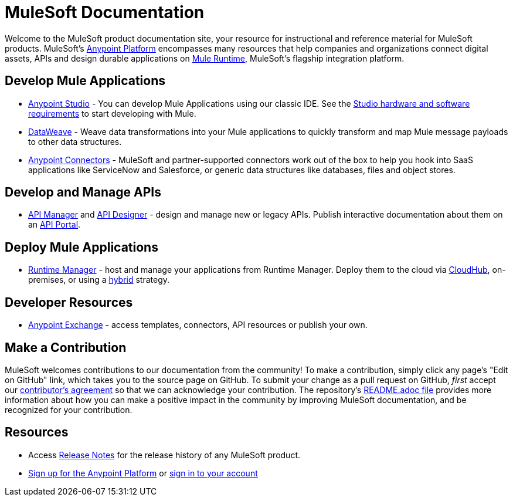 = MuleSoft Documentation

Welcome to the MuleSoft product documentation site, your resource for instructional and reference material for MuleSoft products. MuleSoft's link:/mule-fundamentals/v/3.8/anypoint-platform-primer[Anypoint Platform] encompasses many resources that help companies and organizations connect digital assets, APIs and design durable applications on link:/mule-fundamentals/v/3.8/[Mule Runtime], MuleSoft's flagship integration platform.

== Develop Mule Applications

* link:/anypoint-studio/v/6/index[Anypoint Studio] - You can develop Mule Applications using our classic IDE. See the link:/anypoint-studio/v/6/setting-up-your-development-environment[Studio hardware and software requirements] to start developing with Mule.
* link:/mule-user-guide/v/3.8/dataweave[DataWeave] - Weave data transformations into your Mule applications to quickly transform and map Mule message payloads to other data structures.
* link:/mule-user-guide/v/3.8/anypoint-connectors[Anypoint Connectors] - MuleSoft and partner-supported connectors work out of the box to help you hook into SaaS applications like ServiceNow and Salesforce, or generic data structures like databases, files and object stores.

== Develop and Manage APIs

* link:/api-manager/[API Manager] and link:api-manager/designing-your-api[API Designer] - design and manage new or legacy APIs. Publish interactive documentation about them on an link:/api-manager/tutorial-create-an-api-portal[API Portal].

== Deploy Mule Applications

* link:/runtime-manager/cloudhub[Runtime Manager] - host and manage your applications from Runtime Manager. Deploy them to the cloud via https://docs.mulesoft.com/runtime-manager/cloudhub[CloudHub], on-premises, or using a link:/runtime-manager/managing-servers[hybrid] strategy.

== Developer Resources

* link:/mule-fundamentals/v/3.8/anypoint-exchange[Anypoint Exchange] - access templates, connectors, API resources or publish your own.

== Make a Contribution

MuleSoft welcomes contributions to our documentation from the community! To make a contribution, simply click any page’s "Edit on GitHub" link, which takes you to the source page on GitHub. To submit your change as a pull request on GitHub, _first_ accept our link:http://www.mulesoft.org/legal/contributor-agreement.html[contributor's agreement] so that we can acknowledge your contribution. The repository’s link:https://github.com/mulesoft/mulesoft-docs/blob/master/README.adoc[README.adoc file] provides more information about how you can make a positive impact in the community by improving MuleSoft documentation, and be recognized for your contribution.

== Resources

* Access link:/release-notes/[Release Notes] for the release history of any MuleSoft product.
* link:https://anypoint.mulesoft.com/login/#/signup[Sign up for the Anypoint Platform] or link:https://anypoint.mulesoft.com/login/#/signin[sign in to your account]
